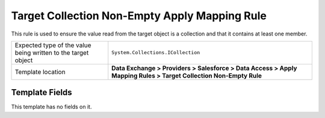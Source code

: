 Target Collection Non-Empty Apply Mapping Rule
===================================================
This rule is used to ensure the value read from the 
target object is a collection and that it contains
at least one member.

.. |value-type-label| replace:: Expected type of the value being written to the target object
.. |value-type| replace:: ``System.Collections.ICollection``
.. |template-location| replace:: **Data Exchange > Providers > Salesforce > Data Access > Apply Mapping Rules > Target Collection Non-Empty Rule**

+---------------------------+---------------------------------------------------------------------+
| |value-type-label|        | |value-type|                                                        |
+---------------------------+---------------------------------------------------------------------+
| Template location         | |template-location|                                                 |
+---------------------------+---------------------------------------------------------------------+

Template Fields
---------------------------------------------------
This template has no fields on it.